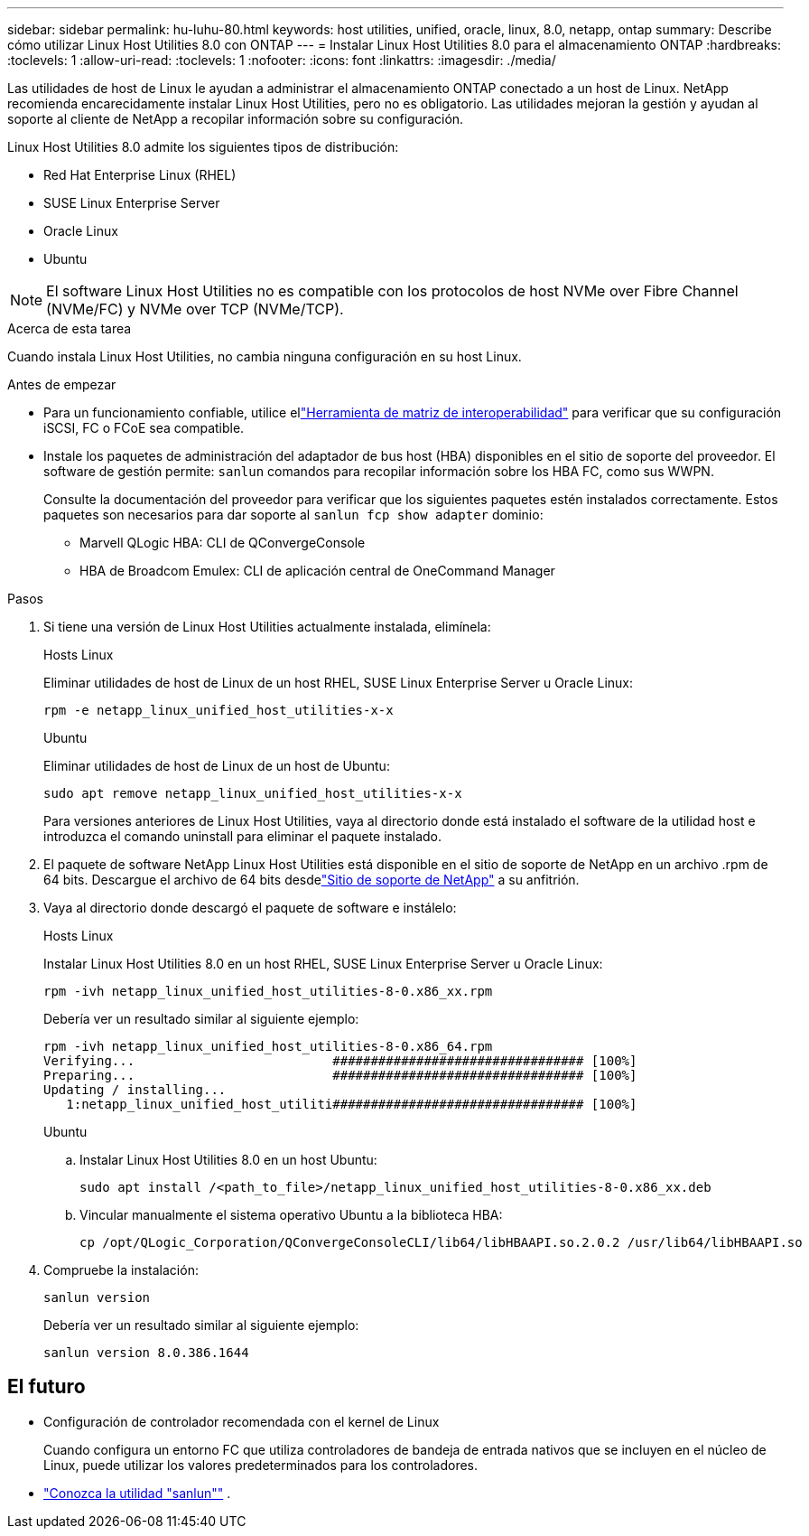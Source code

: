 ---
sidebar: sidebar 
permalink: hu-luhu-80.html 
keywords: host utilities, unified, oracle, linux, 8.0, netapp, ontap 
summary: Describe cómo utilizar Linux Host Utilities 8.0 con ONTAP 
---
= Instalar Linux Host Utilities 8.0 para el almacenamiento ONTAP
:hardbreaks:
:toclevels: 1
:allow-uri-read: 
:toclevels: 1
:nofooter: 
:icons: font
:linkattrs: 
:imagesdir: ./media/


[role="lead"]
Las utilidades de host de Linux le ayudan a administrar el almacenamiento ONTAP conectado a un host de Linux.  NetApp recomienda encarecidamente instalar Linux Host Utilities, pero no es obligatorio.  Las utilidades mejoran la gestión y ayudan al soporte al cliente de NetApp a recopilar información sobre su configuración.

Linux Host Utilities 8.0 admite los siguientes tipos de distribución:

* Red Hat Enterprise Linux (RHEL)
* SUSE Linux Enterprise Server
* Oracle Linux
* Ubuntu



NOTE: El software Linux Host Utilities no es compatible con los protocolos de host NVMe over Fibre Channel (NVMe/FC) y NVMe over TCP (NVMe/TCP).

.Acerca de esta tarea
Cuando instala Linux Host Utilities, no cambia ninguna configuración en su host Linux.

.Antes de empezar
* Para un funcionamiento confiable, utilice ellink:https://imt.netapp.com/matrix/#welcome["Herramienta de matriz de interoperabilidad"^] para verificar que su configuración iSCSI, FC o FCoE sea compatible.
* Instale los paquetes de administración del adaptador de bus host (HBA) disponibles en el sitio de soporte del proveedor.  El software de gestión permite: `sanlun` comandos para recopilar información sobre los HBA FC, como sus WWPN.
+
Consulte la documentación del proveedor para verificar que los siguientes paquetes estén instalados correctamente.  Estos paquetes son necesarios para dar soporte al `sanlun fcp show adapter` dominio:

+
** Marvell QLogic HBA: CLI de QConvergeConsole
** HBA de Broadcom Emulex: CLI de aplicación central de OneCommand Manager




.Pasos
. Si tiene una versión de Linux Host Utilities actualmente instalada, elimínela:
+
[role="tabbed-block"]
====
.Hosts Linux
--
Eliminar utilidades de host de Linux de un host RHEL, SUSE Linux Enterprise Server u Oracle Linux:

[source, cli]
----
rpm -e netapp_linux_unified_host_utilities-x-x
----
--
.Ubuntu
--
Eliminar utilidades de host de Linux de un host de Ubuntu:

[source, cli]
----
sudo apt remove netapp_linux_unified_host_utilities-x-x
----
--
====
+
Para versiones anteriores de Linux Host Utilities, vaya al directorio donde está instalado el software de la utilidad host e introduzca el comando uninstall para eliminar el paquete instalado.

. El paquete de software NetApp Linux Host Utilities está disponible en el sitio de soporte de NetApp en un archivo .rpm de 64 bits. Descargue el archivo de 64 bits desdelink:https://mysupport.netapp.com/site/products/all/details/hostutilities/downloads-tab/download/61343/8.0/downloads["Sitio de soporte de NetApp"^] a su anfitrión.
. Vaya al directorio donde descargó el paquete de software e instálelo:
+
[role="tabbed-block"]
====
.Hosts Linux
--
Instalar Linux Host Utilities 8.0 en un host RHEL, SUSE Linux Enterprise Server u Oracle Linux:

[source, cli]
----
rpm -ivh netapp_linux_unified_host_utilities-8-0.x86_xx.rpm
----
Debería ver un resultado similar al siguiente ejemplo:

[listing]
----
rpm -ivh netapp_linux_unified_host_utilities-8-0.x86_64.rpm
Verifying...                          ################################# [100%]
Preparing...                          ################################# [100%]
Updating / installing...
   1:netapp_linux_unified_host_utiliti################################# [100%]

----
--
.Ubuntu
--
.. Instalar Linux Host Utilities 8.0 en un host Ubuntu:
+
[source, cli]
----
sudo apt install /<path_to_file>/netapp_linux_unified_host_utilities-8-0.x86_xx.deb
----
.. Vincular manualmente el sistema operativo Ubuntu a la biblioteca HBA:
+
[source, cli]
----
cp /opt/QLogic_Corporation/QConvergeConsoleCLI/lib64/libHBAAPI.so.2.0.2 /usr/lib64/libHBAAPI.so
----


--
====
. Compruebe la instalación:
+
[source, cli]
----
sanlun version
----
+
Debería ver un resultado similar al siguiente ejemplo:

+
[listing]
----
sanlun version 8.0.386.1644
----




== El futuro

* Configuración de controlador recomendada con el kernel de Linux
+
Cuando configura un entorno FC que utiliza controladores de bandeja de entrada nativos que se incluyen en el núcleo de Linux, puede utilizar los valores predeterminados para los controladores.

* link:hu-luhu-sanlun-utility.html["Conozca la utilidad "sanlun""] .

